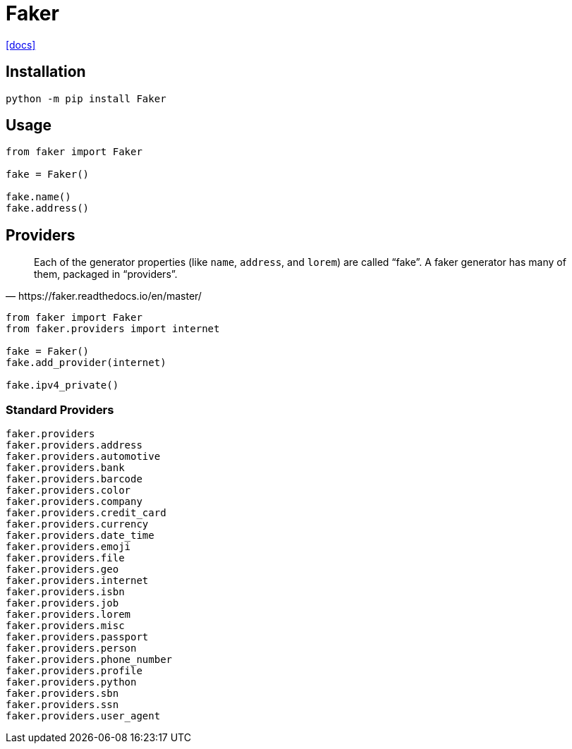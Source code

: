 = Faker
:url-docs: https://faker.readthedocs.io/en/master/

{url-docs}[[docs\]]

== Installation

[source,bash]
----
python -m pip install Faker
----

== Usage

[source,python]
----
from faker import Faker

fake = Faker()
    
fake.name()
fake.address()
----

== Providers

[quote,https://faker.readthedocs.io/en/master/]
____
Each of the generator properties (like `name`, `address`, and `lorem`) are called “fake”. 
A faker generator has many of them, packaged in “providers”.
____

[source,python]
----
from faker import Faker
from faker.providers import internet

fake = Faker()
fake.add_provider(internet)

fake.ipv4_private()
----

=== Standard Providers

[source,python]
----
faker.providers
faker.providers.address
faker.providers.automotive
faker.providers.bank
faker.providers.barcode
faker.providers.color
faker.providers.company
faker.providers.credit_card
faker.providers.currency
faker.providers.date_time
faker.providers.emoji
faker.providers.file
faker.providers.geo
faker.providers.internet
faker.providers.isbn
faker.providers.job
faker.providers.lorem
faker.providers.misc
faker.providers.passport
faker.providers.person
faker.providers.phone_number
faker.providers.profile
faker.providers.python
faker.providers.sbn
faker.providers.ssn
faker.providers.user_agent
----